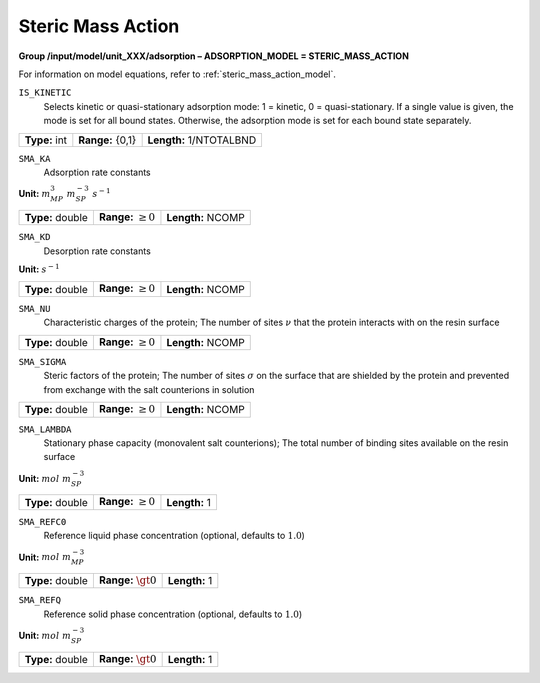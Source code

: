 .. _steric_mass_action_config:

Steric Mass Action
~~~~~~~~~~~~~~~~~~

**Group /input/model/unit_XXX/adsorption – ADSORPTION_MODEL = STERIC_MASS_ACTION**

For information on model equations, refer to :ref:`steric_mass_action_model`.


``IS_KINETIC``
   Selects kinetic or quasi-stationary adsorption mode: 1 = kinetic, 0 =
   quasi-stationary. If a single value is given, the mode is set for all
   bound states. Otherwise, the adsorption mode is set for each bound
   state separately.

===================  =========================  =========================================
**Type:** int        **Range:** {0,1}           **Length:** 1/NTOTALBND
===================  =========================  =========================================

``SMA_KA``
   Adsorption rate constants

**Unit:** :math:`m_{MP}^3~m_{SP}^{-3}~s^{-1}`

===================  =========================  =========================================
**Type:** double     **Range:** :math:`\ge 0`   **Length:** NCOMP
===================  =========================  =========================================

``SMA_KD``
   Desorption rate constants


**Unit:** :math:`s^{-1}`

===================  =========================  =========================================
**Type:** double     **Range:** :math:`\ge 0`   **Length:** NCOMP
===================  =========================  =========================================

``SMA_NU``
   Characteristic charges of the protein; The number of sites
   :math:`\nu` that the protein interacts with on the resin surface

===================  =========================  =========================================
**Type:** double     **Range:** :math:`\ge 0`   **Length:** NCOMP
===================  =========================  =========================================

``SMA_SIGMA``
   Steric factors of the protein; The number of sites :math:`\sigma` on
   the surface that are shielded by the protein and prevented from
   exchange with the salt counterions in solution

===================  =========================  =========================================
**Type:** double     **Range:** :math:`\ge 0`   **Length:** NCOMP
===================  =========================  =========================================

``SMA_LAMBDA``
   Stationary phase capacity (monovalent salt counterions); The total
   number of binding sites available on the resin surface

**Unit:** :math:`mol~m_{SP}^{-3}`

===================  =========================  =========================================
**Type:** double     **Range:** :math:`\ge 0`   **Length:** 1
===================  =========================  =========================================

``SMA_REFC0``
   Reference liquid phase concentration (optional, defaults to
   :math:`1.0`)


**Unit:** :math:`mol~m_{MP}^{-3}`

===================  =========================  =========================================
**Type:** double     **Range:** :math:`\gt 0`   **Length:** 1
===================  =========================  =========================================

``SMA_REFQ``
   Reference solid phase concentration (optional, defaults to
   :math:`1.0`)


**Unit:** :math:`mol~m_{SP}^{-3}`

===================  =========================  =========================================
**Type:** double     **Range:** :math:`\gt 0`   **Length:** 1
===================  =========================  =========================================
